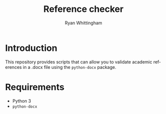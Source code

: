 #+TITLE:     Reference checker
#+AUTHOR:    Ryan Whittingham
#+EMAIL:     (concat "ryanwhittingham89" at-sign "gmail.com")
#+DESCRIPTION: Check academic references in .docx file
#+KEYWORDS:  python, docx
#+LANGUAGE:  en
#+OPTIONS:   H:4 num:nil toc:2 p:t

* Introduction

This repository provides scripts that can allow you to validate
academic references in a .docx file using the =python-docx= package.

* Requirements

- Python 3
- =python-docx=

